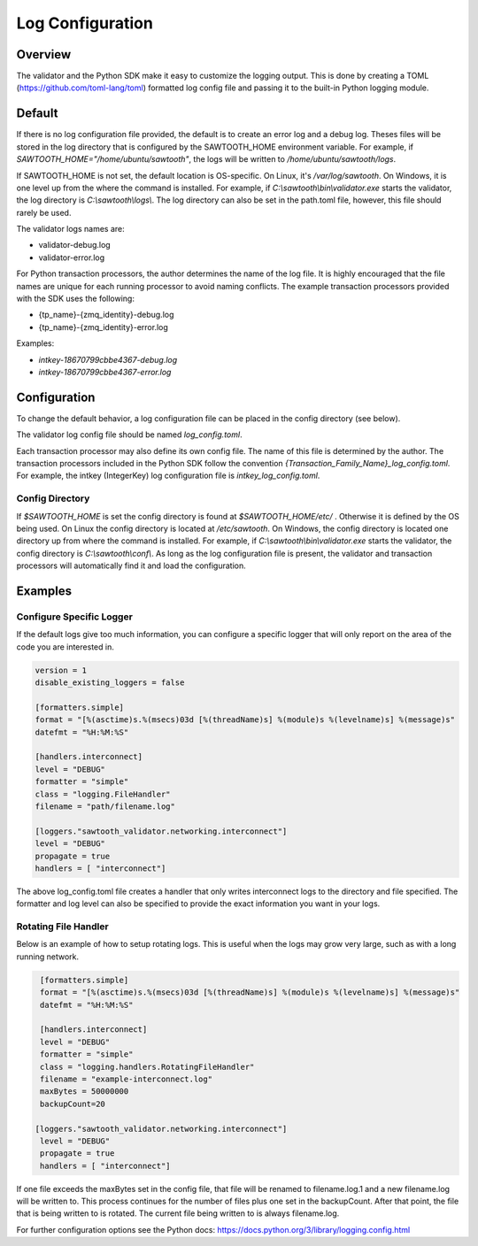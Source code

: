 *****************
Log Configuration
*****************

Overview
========
The validator and the Python SDK make it easy to customize the logging output.
This is done by creating a TOML (`<https://github.com/toml-lang/toml>`_)
formatted log config file and passing it to the built-in Python logging module.

Default
=======

If there is no log configuration file provided, the default is to create an
error log and a debug log. Theses files will be stored in the log directory that
is configured by the SAWTOOTH_HOME environment variable. For example, if
`SAWTOOTH_HOME="/home/ubuntu/sawtooth"`, the logs will be written
to `/home/ubuntu/sawtooth/logs`.

If SAWTOOTH_HOME is not set, the default location is OS-specific. On Linux,
it's `/var/log/sawtooth`. On Windows, it is one level up from the where the
command is installed. For example, if `C:\\sawtooth\\bin\\validator.exe`
starts the validator, the log directory is `C:\\sawtooth\\logs\\`. The log
directory can also be set in the path.toml file, however, this file should
rarely be used.

The validator logs names are:

- validator-debug.log
- validator-error.log

For Python transaction processors, the author determines the name of the log
file. It is highly encouraged that the file names are unique for each running
processor to avoid naming conflicts.  The example transaction processors
provided with the SDK uses the following:

- {tp_name}-{zmq_identity}-debug.log
- {tp_name}-{zmq_identity}-error.log

Examples:

-  *intkey-18670799cbbe4367-debug.log*
-  *intkey-18670799cbbe4367-error.log*

Configuration
=============

To change the default behavior, a log configuration file can be placed in the
config directory (see below).

The validator log config file should be named `log_config.toml`.

Each transaction processor may also define its own config file. The name of
this file is determined by the author. The transaction processors included in
the Python SDK follow the convention `{Transaction_Family_Name}_log_config.toml`.
For example, the intkey (IntegerKey) log configuration file is `intkey_log_config.toml`.

Config Directory
----------------

If `$SAWTOOTH_HOME` is set the config directory is found at
`$SAWTOOTH_HOME/etc/` . Otherwise it is defined by the OS being used. On Linux the
config directory is located at `/etc/sawtooth`. On Windows, the config
directory is located one directory up from where the command is installed.
For example, if `C:\\sawtooth\\bin\\validator.exe` starts the validator, the config
directory is `C:\\sawtooth\\conf\\`. As long as the log configuration file is
present, the validator and transaction processors will automatically find it
and load the configuration.

Examples
========

Configure Specific Logger
-------------------------
If the default logs give too much information, you can configure a specific
logger that will only report on the area of the code you are interested in.

.. code-block:: none

  version = 1
  disable_existing_loggers = false

  [formatters.simple]
  format = "[%(asctime)s.%(msecs)03d [%(threadName)s] %(module)s %(levelname)s] %(message)s"
  datefmt = "%H:%M:%S"

  [handlers.interconnect]
  level = "DEBUG"
  formatter = "simple"
  class = "logging.FileHandler"
  filename = "path/filename.log"

  [loggers."sawtooth_validator.networking.interconnect"]
  level = "DEBUG"
  propagate = true
  handlers = [ "interconnect"]

The above log_config.toml file creates a handler that only writes
interconnect logs to the directory and file specified. The formatter and log level
can also be specified to provide the exact information you want in your logs.


Rotating File Handler
---------------------
Below is an example of how to setup rotating logs. This is useful when the logs
may grow very large, such as with a long running network.

.. code-block:: none

  [formatters.simple]
  format = "[%(asctime)s.%(msecs)03d [%(threadName)s] %(module)s %(levelname)s] %(message)s"
  datefmt = "%H:%M:%S"

  [handlers.interconnect]
  level = "DEBUG"
  formatter = "simple"
  class = "logging.handlers.RotatingFileHandler"
  filename = "example-interconnect.log"
  maxBytes = 50000000
  backupCount=20

 [loggers."sawtooth_validator.networking.interconnect"]
  level = "DEBUG"
  propagate = true
  handlers = [ "interconnect"]

If one file exceeds the maxBytes set in the config file, that file will be
renamed to filename.log.1 and a new filename.log will be written to. This
process continues for the number of files plus one set in the backupCount.
After that point, the file that is being written to is rotated. The current
file being written to is always filename.log.

For further configuration options see the Python docs:
`<https://docs.python.org/3/library/logging.config.html>`_

